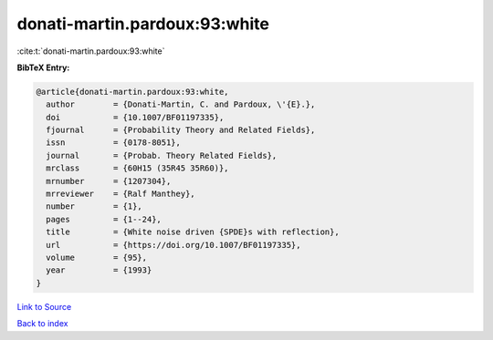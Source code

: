 donati-martin.pardoux:93:white
==============================

:cite:t:`donati-martin.pardoux:93:white`

**BibTeX Entry:**

.. code-block:: bibtex

   @article{donati-martin.pardoux:93:white,
     author        = {Donati-Martin, C. and Pardoux, \'{E}.},
     doi           = {10.1007/BF01197335},
     fjournal      = {Probability Theory and Related Fields},
     issn          = {0178-8051},
     journal       = {Probab. Theory Related Fields},
     mrclass       = {60H15 (35R45 35R60)},
     mrnumber      = {1207304},
     mrreviewer    = {Ralf Manthey},
     number        = {1},
     pages         = {1--24},
     title         = {White noise driven {SPDE}s with reflection},
     url           = {https://doi.org/10.1007/BF01197335},
     volume        = {95},
     year          = {1993}
   }

`Link to Source <https://doi.org/10.1007/BF01197335},>`_


`Back to index <../By-Cite-Keys.html>`_
